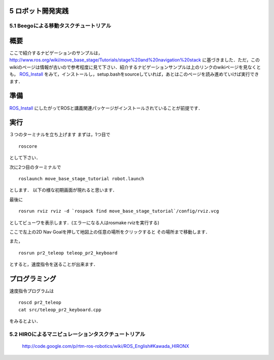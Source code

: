 ==================
5 ロボット開発実践
==================

---------------------------------------
5.1 Beegoによる移動タスクチュートリアル
---------------------------------------

====
概要
====
ここで紹介するナビゲーションのサンプルは，
http://www.ros.org/wiki/move_base_stage/Tutorials/stage%20and%20navigation%20stack 
に基づきました．ただ，このwikiのページは情報が古いので参考程度に見て下さい．紹介するナビゲーションサンプルは上のリンクのwikiページを見なくとも， ROS_Install_ をみて，インストールし，setup.bashをsourceしていれば，あとはこのページを読み進めていけば実行できます．


====
準備
====
ROS_Install_ にしたがってROSと講義関連パッケージがインストールされていることが前提です．

.. _ROS_Install: ROS_Install.html

====
実行
====

３つのターミナルを立ち上げます
まずは，1つ目で
::

  roscore

として下さい．

次に2つ目のターミナルで
::

  roslaunch move_base_stage_tutorial robot.launch

とします．
以下の様な初期画面が現れると思います．

.. image :: move_base_stage_tutorial_init.png

最後に
::

  rosrun rviz rviz -d `rospack find move_base_stage_tutorial`/config/rviz.vcg 

としてビューワを表示します．(エラーになる人はrosmake rvizを実行する)

ここで左上の2D Nav Goalを押して地図上の任意の場所をクリックすると
その場所まで移動します．

.. image :: move_base_stage_tutorial_rviz.png

また，
::

  rosrun pr2_teleop teleop_pr2_keyboard 

とすると，速度指令を送ることが出来ます．

==============
プログラミング
==============

速度指令プログラムは
::

  roscd pr2_teleop
  cat src/teleop_pr2_keyboard.cpp

をみるとよい．

----------------------------------------------------
5.2 HIROによるマニピュレーションタスクチュートリアル
----------------------------------------------------

 http://code.google.com/p/rtm-ros-robotics/wiki/ROS_English#Kawada_HIRONX
